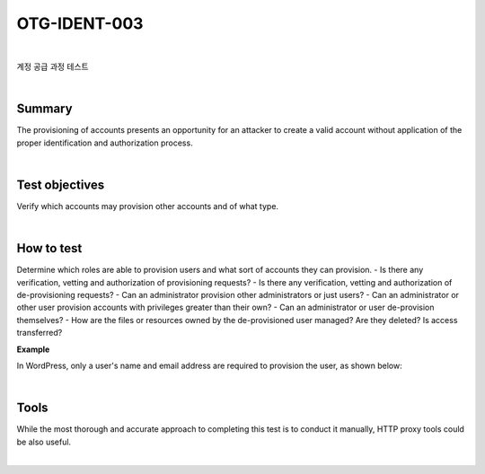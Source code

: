 ============================================================================================
OTG-IDENT-003
============================================================================================

|

계정 공급 과정 테스트

|

Summary 
============================================================================================

The provisioning of accounts presents an opportunity for an attacker to create a valid account without application of the proper identification and authorization process. 

|

Test objectives 
============================================================================================

Verify which accounts may provision other accounts and of what type. 

|

How to test 
============================================================================================

Determine which roles are able to provision users and what sort of accounts they can provision. 
- Is there any verification, vetting and authorization of provisioning requests? 
- Is there any verification, vetting and authorization of de-provisioning requests? 
- Can an administrator provision other administrators or just users? 
- Can an administrator or other user provision accounts with privileges greater than their own? 
- Can an administrator or user de-provision themselves? 
- How are the files or resources owned by the de-provisioned user managed? Are they deleted? Is access transferred? 

**Example**

In WordPress, only a user's name and email address are required to provision the user, as shown below: 

|

Tools 
============================================================================================

While the most thorough and accurate approach to completing this test is to conduct it manually, HTTP proxy tools could be also useful. 

|